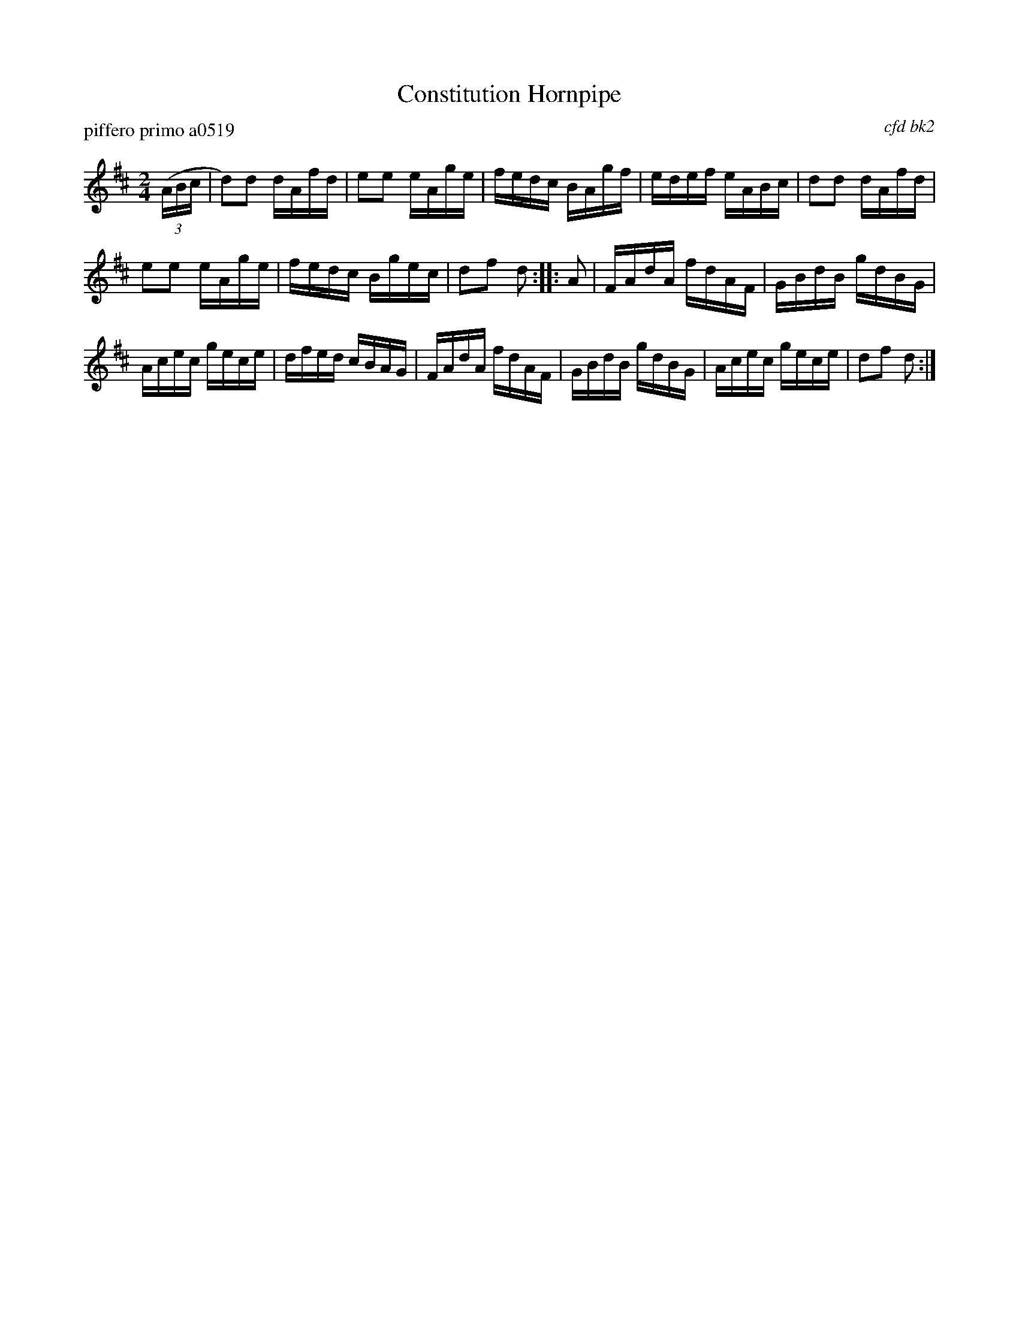 X: 1
T: Constitution Hornpipe
P: piffero primo a0519
O: cfd bk2
%R: hornpipe, reel
F: http://ancients.sudburymuster.org/mus/sng/pdf/concordpC0.pdf
Z: 2020 John Chambers <jc:trillian.mit.edu>
M: 2/4
L: 1/16
K: D
(3(ABc |\
d2)d2 dAfd | e2e2 eAge | fedc BAgf | edef eABc |\
d2d2 dAfd |
e2e2 eAge | fedc Bgec | d2f2 d2 :: A2 |\
FAdA fdAF | GBdB gdBG |
Acec gece | dfed cBAG |\
FAdA fdAF | GBdB gdBG | Acec gece | d2f2 d2 :|
